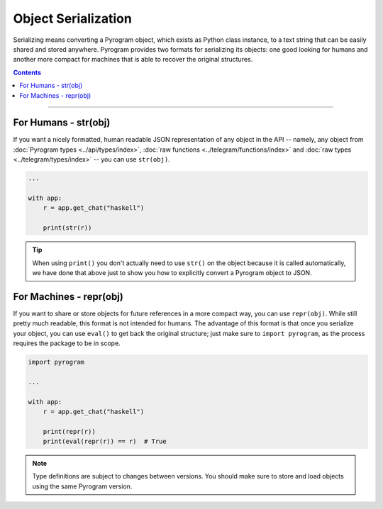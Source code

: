 Object Serialization
====================

Serializing means converting a Pyrogram object, which exists as Python class instance, to a text string that can be
easily shared and stored anywhere. Pyrogram provides two formats for serializing its objects: one good looking for
humans and another more compact for machines that is able to recover the original structures.

.. contents:: Contents
    :backlinks: none
    :local:

-----

For Humans - str(obj)
---------------------

If you want a nicely formatted, human readable JSON representation of any object in the API -- namely, any object from
:doc:`Pyrogram types <../api/types/index>`, :doc:`raw functions <../telegram/functions/index>` and
:doc:`raw types <../telegram/types/index>` -- you can use ``str(obj)``.

.. code-block:: python

    ...

    with app:
        r = app.get_chat("haskell")

        print(str(r))

.. tip::

    When using ``print()`` you don't actually need to use ``str()`` on the object because it is called automatically, we
    have done that above just to show you how to explicitly convert a Pyrogram object to JSON.

For Machines - repr(obj)
------------------------

If you want to share or store objects for future references in a more compact way, you can use ``repr(obj)``. While
still pretty much readable, this format is not intended for humans. The advantage of this format is that once you
serialize your object, you can use ``eval()`` to get back the original structure; just make sure to ``import pyrogram``,
as the process requires the package to be in scope.

.. code-block:: python

    import pyrogram

    ...

    with app:
        r = app.get_chat("haskell")

        print(repr(r))
        print(eval(repr(r)) == r)  # True

.. note::

    Type definitions are subject to changes between versions. You should make sure to store and load objects using the
    same Pyrogram version.
